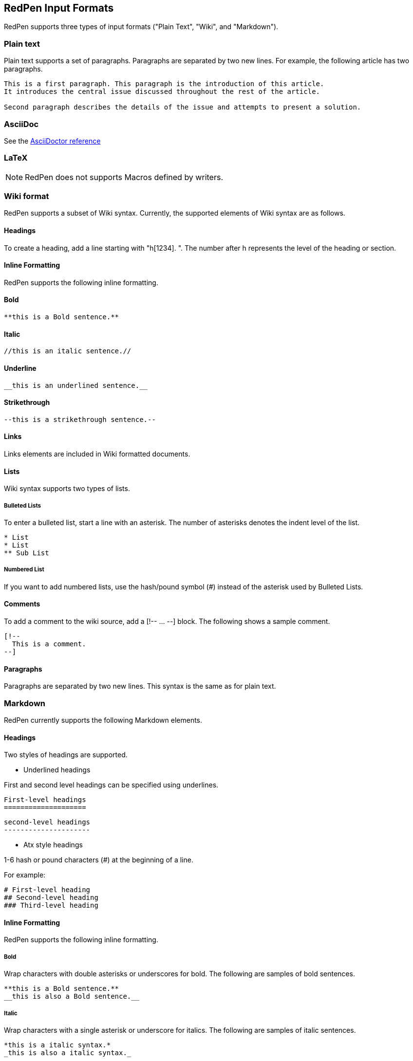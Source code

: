 [[formats]]
== RedPen Input Formats

RedPen supports three types of input formats ("Plain Text", "Wiki", and "Markdown").

[[plain-text]]
=== Plain text

Plain text supports a set of paragraphs. Paragraphs are separated by two
new lines. For example, the following article has two paragraphs.

----
This is a first paragraph. This paragraph is the introduction of this article.
It introduces the central issue discussed throughout the rest of the article.

Second paragraph describes the details of the issue and attempts to present a solution.
----

[[asciidoc]]
=== AsciiDoc

See the http://asciidoctor.org/docs/asciidoc-syntax-quick-reference/[AsciiDoctor reference]

[[latex]]
=== LaTeX

NOTE: RedPen does not supports Macros defined by writers.

[[wiki-format]]
=== Wiki format

RedPen supports a subset of Wiki syntax. Currently, the supported
elements of Wiki syntax are as follows.

[[headings]]
==== Headings

To create a heading, add a line starting with "h[1234]. ". The number after h represents the level of the heading or section.

[[inline-formatting]]
==== Inline Formatting

RedPen supports the following inline formatting.

[[bold]]
==== Bold

----
**this is a Bold sentence.**
----

[[italic]]
==== Italic

----
//this is an italic sentence.//
----

[[underline]]
==== Underline

----
__this is an underlined sentence.__
----

[[strikethrough]]
==== Strikethrough

----
--this is a strikethrough sentence.--
----

[[links]]
==== Links

Links elements are included in Wiki formatted documents.

[[lists]]
==== Lists

Wiki syntax supports two types of lists.

[[bulleted-lists]]
===== Bulleted Lists

To enter a bulleted list, start a line with an asterisk. The number of
asterisks denotes the indent level of the list.

----
* List
* List
** Sub List
----

[[numbered-list]]
===== Numbered List

If you want to add numbered lists, use the hash/pound symbol (#) instead
of the asterisk used by Bulleted Lists.

[[comments]]
==== Comments

To add a comment to the wiki source, add a [!-- ... --] block. The
following shows a sample comment.

----
[!--
  This is a comment.
--]
----

[[paragraphs]]
==== Paragraphs

Paragraphs are separated by two new lines. This syntax is the same as
for plain text.

[[markdown]]
=== Markdown

RedPen currently supports the following Markdown elements.

[[headings-1]]
==== Headings

Two styles of headings are supported.

* Underlined headings

First and second level headings can be specified using underlines.

----
First-level headings
====================
----

----
second-level headings
---------------------
----

* Atx style headings

1-6 hash or pound characters (#) at the beginning of a line.

For example:

----
# First-level heading
## Second-level heading
### Third-level heading
----

[[inline-formatting-1]]
==== Inline Formatting

RedPen supports the following inline formatting.

[[bold-1]]
===== Bold

Wrap characters with double asterisks or underscores for bold. The
following are samples of bold sentences.

----
**this is a Bold sentence.**
__this is also a Bold sentence.__
----

[[italic-1]]
===== Italic

Wrap characters with a single asterisk or underscore for italics. The
following are samples of italic sentences.

----
*this is a italic syntax.*
_this is also a italic syntax._
----

[[links-1]]
==== Links

To create a link, wrap square brackets around the link's label and
parentheses around the URL. For example.

----
[label](url)
----

[[lists-1]]
==== Lists

The Markdown parser used by RedPen supports two types of lists -
Bulleted lists and Numbered lists.

[[bulleted-lists-1]]
===== Bulleted Lists

To create a bulleted list, start a line with an asterisk or a hyphen.
The lists are nested according to how many leading spaces there are. The
following is a example of a bulleted list using asterisks.

----
* List
* List
  * Sub List
  * Sub List
----

[[numbered-list-1]]
===== Numbered List

If you want to create a numbered list, use a number followed by a
period, as in the following example.

----
1. List
2. List
----

[[paragraphs-1]]
==== Paragraphs

Paragraphs are separated by two new lines. This syntax is the same as for plain text.
